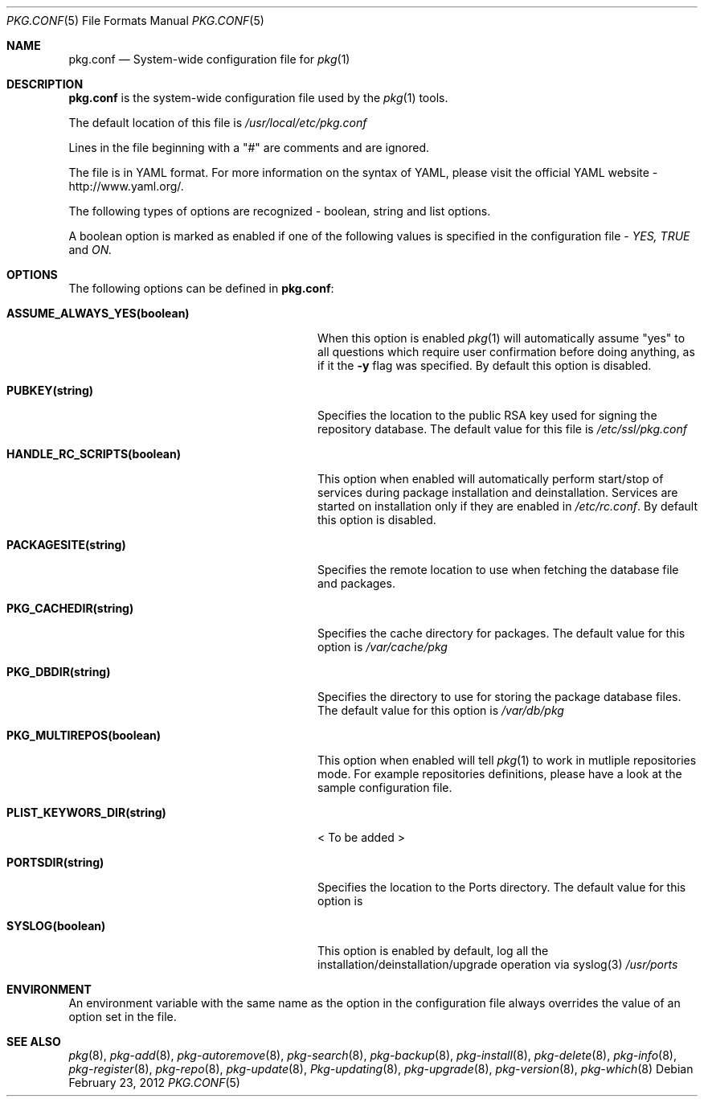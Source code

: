 .\"
.\" FreeBSD pkg - a next generation package for the installation and maintenance
.\" of non-core utilities.
.\"
.\" Redistribution and use in source and binary forms, with or without
.\" modification, are permitted provided that the following conditions
.\" are met:
.\" 1. Redistributions of source code must retain the above copyright
.\"    notice, this list of conditions and the following disclaimer.
.\" 2. Redistributions in binary form must reproduce the above copyright
.\"    notice, this list of conditions and the following disclaimer in the
.\"    documentation and/or other materials provided with the distribution.
.\"
.\"
.\"     @(#)pkg.1
.\" $FreeBSD$
.\"
.Dd February 23, 2012
.Dt PKG.CONF 5
.Os
.Sh NAME
.Nm "pkg.conf"
.Nd System-wide configuration file for
.Xr pkg 1
.Sh DESCRIPTION
.Nm
is the system-wide configuration file used by the
.Xr pkg 1
tools.
.Pp
The default location of this file is
.Fa /usr/local/etc/pkg.conf
.Pp
Lines in the file beginning with a "#" are comments
and are ignored.
.Pp
The file is in YAML format. For more information on the syntax of YAML,
please visit the official YAML website - http://www.yaml.org/.
.Pp
The following types of options are recognized -
boolean, string and list options.
.Pp
A boolean option is marked as enabled if one of the following values is
specified in the configuration file -
.Fa YES, TRUE
and
.Fa ON.
.Pp
.Sh OPTIONS
The following options can be defined in
.Nm :
.Bl -tag -width ".Cm ASSUME_ALWAYS_YES(boolean)"
.It Cm ASSUME_ALWAYS_YES(boolean)
When this option is enabled
.Xr pkg 1
will automatically assume "yes" to all questions
which require user confirmation before doing anything, as if it
the
.Fl y
flag was specified. By default this option is disabled.
.It Cm PUBKEY(string)
Specifies the location to the public RSA key used for signing the
repository database. The default value for this file is
.Fa /etc/ssl/pkg.conf
.It Cm HANDLE_RC_SCRIPTS(boolean)
This option when enabled
will automatically perform start/stop of services during package
installation and deinstallation. Services are started on installation only
if they are enabled in
.Fa /etc/rc.conf .
By default this option is disabled.
.It Cm PACKAGESITE(string)
Specifies the remote location to use
when fetching the database file and packages.
.It Cm PKG_CACHEDIR(string)
Specifies the cache directory for packages. The default value
for this option is
.Fa /var/cache/pkg
.It Cm PKG_DBDIR(string)
Specifies the directory to use for storing the package
database files. The default value for this option is
.Fa /var/db/pkg
.It Cm PKG_MULTIREPOS(boolean)
This option when enabled will tell
.Xr pkg 1
to work in mutliple repositories mode. For example repositories
definitions, please have a look at the sample configuration file.
.It Cm PLIST_KEYWORS_DIR(string)
< To be added >
.It Cm PORTSDIR(string)
Specifies the location to the Ports directory. The default value
for this option is
.It Cm SYSLOG(boolean)
This option is enabled by default, log all the
installation/deinstallation/upgrade operation via syslog(3)
.Fa /usr/ports
.El
.Sh ENVIRONMENT
An environment variable with the same name as the option in the configuration 
file always overrides the value of an option set in the file.
.Sh SEE ALSO
.Xr pkg 8 ,
.Xr pkg-add 8 ,
.Xr pkg-autoremove 8 ,
.Xr pkg-search 8 ,
.Xr pkg-backup 8 ,
.Xr pkg-install 8 ,
.Xr pkg-delete 8 ,
.Xr pkg-info 8 ,
.Xr pkg-register 8 ,
.Xr pkg-repo 8 ,
.Xr pkg-update 8 ,
.Xr Pkg-updating 8 ,
.Xr pkg-upgrade 8 ,
.Xr pkg-version 8 ,
.Xr pkg-which 8
